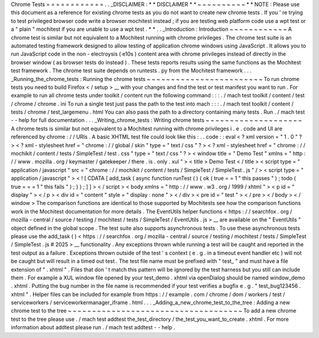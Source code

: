 Chrome
Tests
=
=
=
=
=
=
=
=
=
=
=
=
.
.
_DISCLAIMER
:
*
*
DISCLAIMER
*
*
~
~
~
~
~
~
~
~
~
~
*
*
NOTE
:
Please
use
this
document
as
a
reference
for
existing
chrome
tests
as
you
do
not
want
to
create
new
chrome
tests
.
If
you
'
re
trying
to
test
privileged
browser
code
write
a
browser
mochitest
instead
;
if
you
are
testing
web
platform
code
use
a
wpt
test
or
a
"
plain
"
mochitest
if
you
are
unable
to
use
a
wpt
test
.
*
*
.
.
_Introduction
:
Introduction
~
~
~
~
~
~
~
~
~
~
~
~
A
chrome
test
is
similar
but
not
equivalent
to
a
Mochitest
running
with
chrome
privileges
.
The
chrome
test
suite
is
an
automated
testing
framework
designed
to
allow
testing
of
application
chrome
windows
using
JavaScript
.
It
allows
you
to
run
JavaScript
code
in
the
non
-
electroysis
(
e10s
)
content
area
with
chrome
privileges
instead
of
directly
in
the
browser
window
(
as
browser
tests
do
instead
)
.
These
tests
reports
results
using
the
same
functions
as
the
Mochitest
test
framework
.
The
chrome
test
suite
depends
on
runtests
.
py
from
the
Mochitest
framework
.
.
.
_Running_the_chrome_tests
:
Running
the
chrome
tests
~
~
~
~
~
~
~
~
~
~
~
~
~
~
~
~
~
~
~
~
~
~
~
~
To
run
chrome
tests
you
need
to
build
Firefox
<
/
setup
>
__
with
your
changes
and
find
the
test
or
test
manifest
you
want
to
run
.
For
example
to
run
all
chrome
tests
under
toolkit
/
content
run
the
following
command
:
:
:
.
/
mach
test
toolkit
/
content
/
test
/
chrome
/
chrome
.
ini
To
run
a
single
test
just
pass
the
path
to
the
test
into
mach
:
:
:
.
/
mach
test
toolkit
/
content
/
tests
/
chrome
/
test_largemenu
.
html
You
can
also
pass
the
path
to
a
directory
containing
many
tests
.
Run
.
/
mach
test
-
-
help
for
full
documentation
.
.
.
_Writing_chrome_tests
:
Writing
chrome
tests
~
~
~
~
~
~
~
~
~
~
~
~
~
~
~
~
~
~
~
~
A
chrome
tests
is
similar
but
not
equivalent
to
a
Mochitest
running
with
chrome
privileges
i
.
e
.
code
and
UI
are
referenced
by
chrome
:
/
/
URIs
.
A
basic
XHTML
test
file
could
look
like
this
:
.
.
code
:
:
eval
<
?
xml
version
=
"
1
.
0
"
?
>
<
?
xml
-
stylesheet
href
=
"
chrome
:
/
/
global
/
skin
"
type
=
"
text
/
css
"
?
>
<
?
xml
-
stylesheet
href
=
"
chrome
:
/
/
mochikit
/
content
/
tests
/
SimpleTest
/
test
.
css
"
type
=
"
text
/
css
"
?
>
<
window
title
=
"
Demo
Test
"
xmlns
=
"
http
:
/
/
www
.
mozilla
.
org
/
keymaster
/
gatekeeper
/
there
.
is
.
only
.
xul
"
>
<
title
>
Demo
Test
<
/
title
>
<
script
type
=
"
application
/
javascript
"
src
=
"
chrome
:
/
/
mochikit
/
content
/
tests
/
SimpleTest
/
SimpleTest
.
js
"
/
>
<
script
type
=
"
application
/
javascript
"
>
<
!
[
CDATA
[
add_task
(
async
function
runTest
(
)
{
ok
(
true
=
=
1
"
this
passes
"
)
;
todo
(
true
=
=
=
1
"
this
fails
"
)
;
}
)
;
]
]
>
<
/
script
>
<
body
xmlns
=
"
http
:
/
/
www
.
w3
.
org
/
1999
/
xhtml
"
>
<
p
id
=
"
display
"
>
<
/
p
>
<
div
id
=
"
content
"
style
=
"
display
:
none
"
>
<
/
div
>
<
pre
id
=
"
test
"
>
<
/
pre
>
<
/
body
>
<
/
window
>
The
comparison
functions
are
identical
to
those
supported
by
Mochitests
see
how
the
comparison
functions
work
in
the
Mochitest
documentation
for
more
details
.
The
EventUtils
helper
functions
<
https
:
/
/
searchfox
.
org
/
mozilla
-
central
/
source
/
testing
/
mochitest
/
tests
/
SimpleTest
/
EventUtils
.
js
>
__
are
available
on
the
"
EventUtils
"
object
defined
in
the
global
scope
.
The
test
suite
also
supports
asynchronous
tests
.
To
use
these
asynchronous
tests
please
use
the
add_task
(
)
<
https
:
/
/
searchfox
.
org
/
mozilla
-
central
/
source
/
testing
/
mochitest
/
tests
/
SimpleTest
/
SimpleTest
.
js
#
2025
>
__
functionality
.
Any
exceptions
thrown
while
running
a
test
will
be
caught
and
reported
in
the
test
output
as
a
failure
.
Exceptions
thrown
outside
of
the
test
'
s
context
(
e
.
g
.
in
a
timeout
event
handler
etc
)
will
not
be
caught
but
will
result
in
a
timed
out
test
.
The
test
file
name
must
be
prefixed
with
"
test_
"
and
must
have
a
file
extension
of
"
.
xhtml
"
.
Files
that
don
'
t
match
this
pattern
will
be
ignored
by
the
test
harness
but
you
still
can
include
them
.
For
example
a
XUL
window
file
opened
by
your
test_demo
.
xhtml
via
openDialog
should
be
named
window_demo
.
xhtml
.
Putting
the
bug
number
in
the
file
name
is
recommended
if
your
test
verifies
a
bugfix
e
.
g
.
"
test_bug123456
.
xhtml
"
.
Helper
files
can
be
included
for
example
from
https
:
/
/
example
.
com
/
chrome
/
dom
/
workers
/
test
/
serviceworkers
/
serviceworkermanager_iframe
.
html
.
.
.
_Adding_a_new_chrome_test_to_the_tree
:
Adding
a
new
chrome
test
to
the
tree
~
~
~
~
~
~
~
~
~
~
~
~
~
~
~
~
~
~
~
~
~
~
~
~
~
~
~
~
~
~
~
~
~
~
~
~
To
add
a
new
chrome
test
to
the
tree
please
use
.
/
mach
test
addtest
the_test_directory
/
the_test_you_want_to_create
.
xhtml
.
For
more
information
about
addtest
please
run
.
/
mach
test
addtest
-
-
help
.
